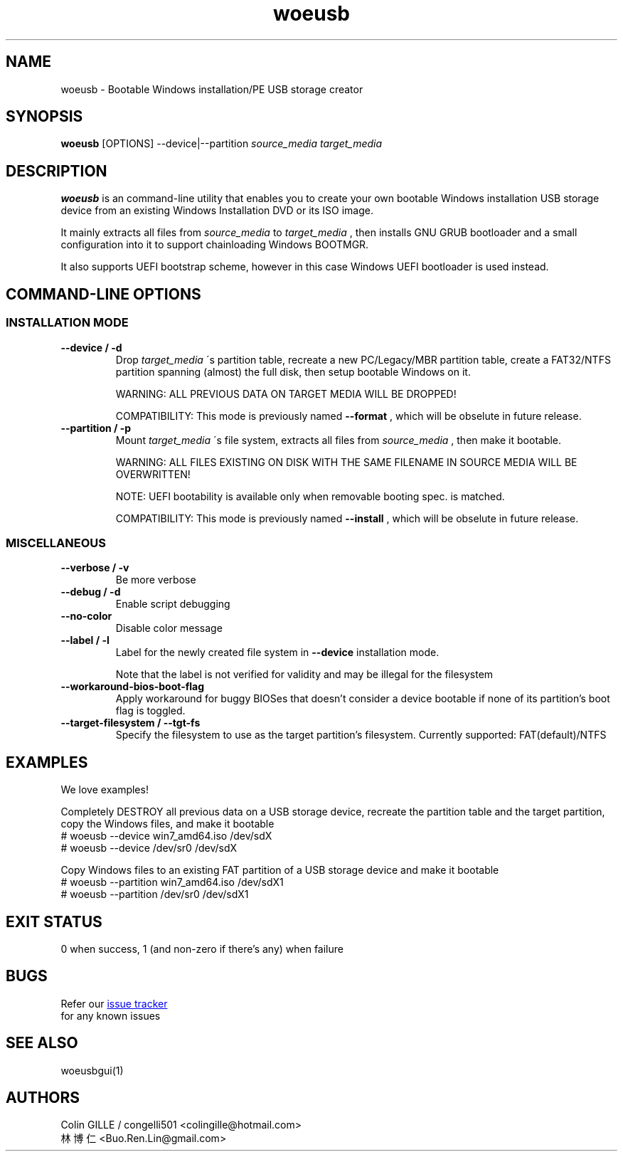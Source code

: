 .TH woeusb 1 "@@WOEUSB_VERSION@@" "WoeUSB" "WoeUSB User Manual"
.SH NAME
woeusb \- Bootable Windows installation/PE USB storage creator

.SH SYNOPSIS
.B woeusb
[OPTIONS] --device|--partition
.I source_media target_media

.SH DESCRIPTION
.B woeusb
is an command-line utility that enables you to create your own bootable Windows installation USB storage device from an existing Windows Installation DVD or its ISO image.
.PP

It mainly extracts all files from
.I source_media
to
.I target_media
, then installs GNU GRUB bootloader and a small configuration into it to support chainloading Windows BOOTMGR.
.PP

It also supports UEFI bootstrap scheme, however in this case Windows UEFI bootloader is used instead.
.PP

.SH COMMAND\-LINE OPTIONS
.SS INSTALLATION MODE
.TP
.B --device / -d
Drop
.I target_media
\'s partition table, recreate a new PC/Legacy/MBR partition table, create a FAT32/NTFS partition spanning (almost) the full disk, then setup bootable Windows on it.

WARNING: ALL PREVIOUS DATA ON TARGET MEDIA WILL BE DROPPED!

COMPATIBILITY: This mode is previously named
.B --format
, which will be obselute in future release.

.TP
.B --partition / -p
Mount
.I target_media
\'s file system, extracts all files from
.I source_media
, then make it bootable.

WARNING: ALL FILES EXISTING ON DISK WITH THE SAME FILENAME IN SOURCE MEDIA WILL BE OVERWRITTEN!

NOTE: UEFI bootability is available only when removable booting spec. is matched.

COMPATIBILITY: This mode is previously named
.B --install
, which will be obselute in future release.

.SS MISCELLANEOUS
.TP
.B --verbose / -v
Be more verbose
.TP
.B --debug / -d
Enable script debugging
.TP
.B --no-color
Disable color message
.TP
.B --label / -l
Label for the newly created file system in
.B --device
installation mode.

Note that the label is not verified for validity and may be illegal for the filesystem
.TP
.B --workaround-bios-boot-flag
Apply workaround for buggy BIOSes that doesn't consider a device bootable if none of its partition's boot flag is toggled.
.TP
.B --target-filesystem / --tgt-fs
Specify the filesystem to use as the target partition's filesystem.
Currently supported: FAT(default)/NTFS

.SH EXAMPLES
We love examples!

Completely DESTROY all previous data on a USB storage device, recreate the partition table and the target partition, copy the Windows files, and make it bootable
.EX
# woeusb --device win7_amd64.iso /dev/sdX
# woeusb --device /dev/sr0 /dev/sdX
.EE

Copy Windows files to an existing FAT partition of a USB storage device and make it bootable
.EX
# woeusb --partition win7_amd64.iso /dev/sdX1
# woeusb --partition /dev/sr0 /dev/sdX1
.EE

.SH EXIT STATUS
0 when success, 1 (and non-zero if there's any) when failure

.SH BUGS
Refer our
.UR https://github.com/slacka/WoeUSB/issues
issue tracker
.UE
 for any known issues
.br

.SH SEE ALSO
woeusbgui(1)

.SH AUTHORS
Colin GILLE / congelli501 <colingille@hotmail.com>
.br
林博仁 <Buo.Ren.Lin@gmail.com>
